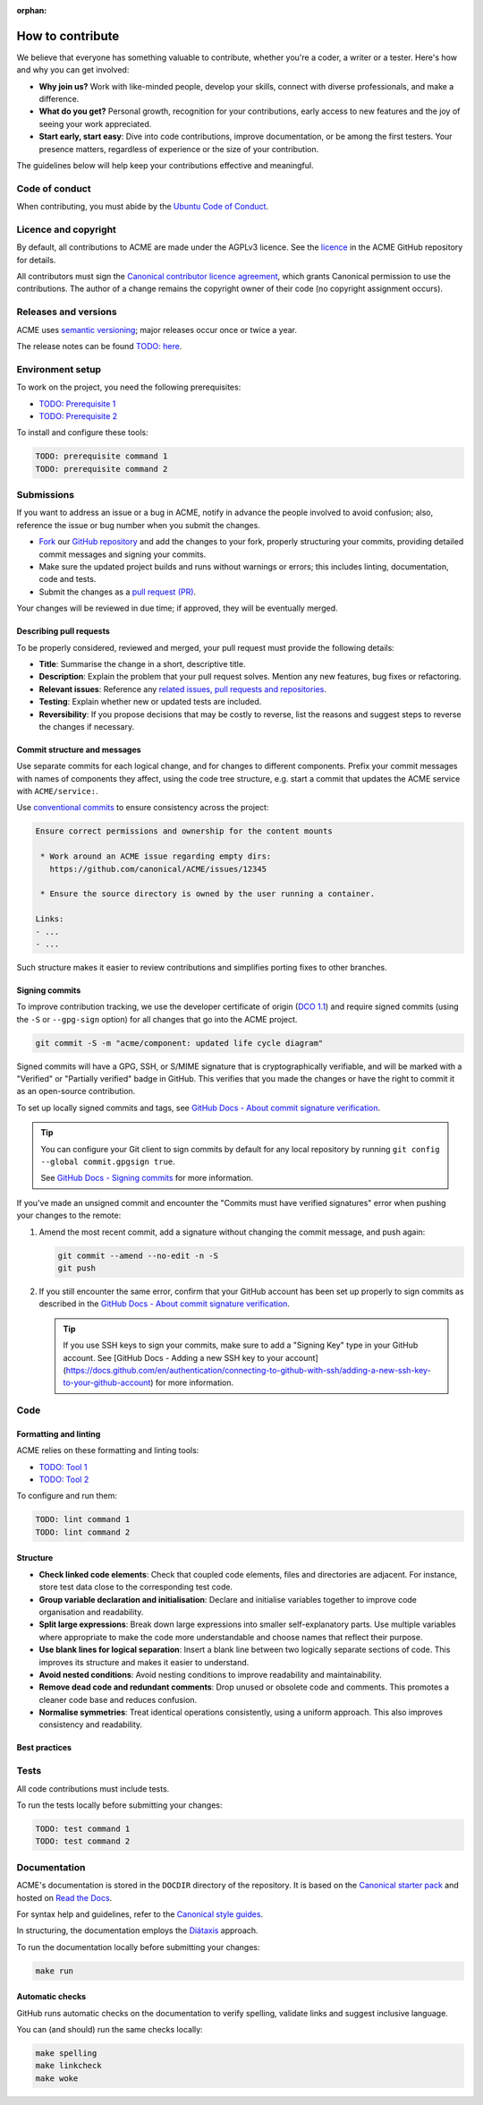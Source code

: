 :orphan:

.. TODO: Replace all mentions of ACME with your project name
.. TODO: Update all sections containing TODOs; make sure no TODOs are left


How to contribute
=================

We believe that everyone has something valuable to contribute,
whether you're a coder, a writer or a tester.
Here's how and why you can get involved:

- **Why join us?** Work with like-minded people, develop your skills,
  connect with diverse professionals, and make a difference.

- **What do you get?** Personal growth, recognition for your contributions,
  early access to new features and the joy of seeing your work appreciated.

- **Start early, start easy**: Dive into code contributions,
  improve documentation, or be among the first testers.
  Your presence matters,
  regardless of experience or the size of your contribution.


The guidelines below will help keep your contributions effective and meaningful.


Code of conduct
---------------

When contributing, you must abide by the
`Ubuntu Code of Conduct <https://ubuntu.com/community/ethos/code-of-conduct>`_.


Licence and copyright
---------------------

.. TODO: Update with your license details or drop if excessive

By default, all contributions to ACME are made under the AGPLv3 licence.
See the `licence <https://github.com/canonical/ACME/blob/main/COPYING>`_
in the ACME GitHub repository for details.

All contributors must sign the `Canonical contributor licence agreement
<https://ubuntu.com/legal/contributors>`_,
which grants Canonical permission to use the contributions.
The author of a change remains the copyright owner of their code
(no copyright assignment occurs).


Releases and versions
---------------------

.. TODO: Add your release and versioning details or drop if excessive

ACME uses `semantic versioning <https://semver.org/>`_;
major releases occur once or twice a year.

The release notes can be found `TODO: here <https://example.com>`_.


Environment setup
-----------------

.. TODO: Update with your prerequisites or drop if excessive

To work on the project, you need the following prerequisites:

- `TODO: Prerequisite 1 <http://example.com>`_
- `TODO: Prerequisite 2 <http://example.com>`_


To install and configure these tools:

.. code-block:: console

   TODO: prerequisite command 1
   TODO: prerequisite command 2


Submissions
-----------

.. TODO: Suggest your own PR process or drop if excessive

If you want to address an issue or a bug in ACME,
notify in advance the people involved to avoid confusion;
also, reference the issue or bug number when you submit the changes.

- `Fork
  <https://docs.github.com/en/pull-requests/collaborating-with-pull-requests/working-with-forks/about-forks>`_
  our `GitHub repository <https://github.com/canonical/ACME>`_
  and add the changes to your fork,
  properly structuring your commits,
  providing detailed commit messages
  and signing your commits.

- Make sure the updated project builds and runs without warnings or errors;
  this includes linting, documentation, code and tests.

- Submit the changes as a `pull request (PR)
  <https://docs.github.com/en/pull-requests/collaborating-with-pull-requests/proposing-changes-to-your-work-with-pull-requests/creating-a-pull-request-from-a-fork>`_.


Your changes will be reviewed in due time;
if approved, they will be eventually merged.


Describing pull requests
~~~~~~~~~~~~~~~~~~~~~~~~

.. TODO: Update with your own checklist or drop if excessive

To be properly considered, reviewed and merged,
your pull request must provide the following details:

- **Title**: Summarise the change in a short, descriptive title.

- **Description**: Explain the problem that your pull request solves.
  Mention any new features, bug fixes or refactoring.

- **Relevant issues**: Reference any
  `related issues, pull requests and repositories <https://docs.github.com/en/get-started/writing-on-github/working-with-advanced-formatting/autolinked-references-and-urls>`_.

- **Testing**: Explain whether new or updated tests are included.

- **Reversibility**: If you propose decisions that may be costly to reverse,
  list the reasons and suggest steps to reverse the changes if necessary.


Commit structure and messages
~~~~~~~~~~~~~~~~~~~~~~~~~~~~~

.. TODO: Update with your own guidelines or drop if excessive

Use separate commits for each logical change,
and for changes to different components.
Prefix your commit messages with names of components they affect,
using the code tree structure,
e.g. start a commit that updates the ACME service with ``ACME/service:``.

Use `conventional commits <https://www.conventionalcommits.org/>`_
to ensure consistency across the project:

.. code-block:: none

   Ensure correct permissions and ownership for the content mounts
    
    * Work around an ACME issue regarding empty dirs:
      https://github.com/canonical/ACME/issues/12345
    
    * Ensure the source directory is owned by the user running a container.

   Links:
   - ...
   - ...


Such structure makes it easier to review contributions
and simplifies porting fixes to other branches.


Signing commits
~~~~~~~~~~~~~~~

.. TODO: Update with your suggestions or drop if excessive

To improve contribution tracking, we use the developer certificate of origin
(`DCO 1.1 <https://developercertificate.org/>`_) and require signed commits
(using the ``-S`` or ``--gpg-sign`` option) for all changes that go into the
ACME project.

.. code-block:: none

   git commit -S -m "acme/component: updated life cycle diagram"

Signed commits will have a GPG, SSH, or S/MIME signature that is
cryptographically verifiable, and will be marked with a "Verified" or
"Partially verified" badge in GitHub. This verifies that you made the changes or
have the right to commit it as an open-source contribution.

To set up locally signed commits and tags, see `GitHub Docs - About commit
signature verification <https://docs.github.com/en/authentication/managing-commit-signature-verification/about-commit-signature-verification>`_.

.. tip::

   You can configure your Git client to sign commits by default for any local
   repository by running ``git config --global commit.gpgsign true``.

   See `GitHub Docs - Signing commits <https://docs.github.com/en/authentication/managing-commit-signature-verification/signing-commits>`_ for more information.

If you've made an unsigned commit and encounter the "Commits must have verified
signatures" error when pushing your changes to the remote:

1. Amend the most recent commit, add a signature without changing the commit
   message, and push again:

   .. code-block:: none

      git commit --amend --no-edit -n -S
      git push
#. If you still encounter the same error, confirm that your GitHub account has
   been set up properly to sign commits as described in the `GitHub Docs - About
   commit signature verification <https://docs.github.com/en/authentication/managing-commit-signature-verification/about-commit-signature-verification>`_.

   .. tip::

      If you use SSH keys to sign your commits, make sure to add a "Signing Key"
      type in your GitHub account. See
      [GitHub Docs - Adding a new SSH key to your account](https://docs.github.com/en/authentication/connecting-to-github-with-ssh/adding-a-new-ssh-key-to-your-github-account)
      for more information.

Code
----

Formatting and linting
~~~~~~~~~~~~~~~~~~~~~~

.. TODO: Update with your linting configuration setup or drop if excessive

ACME relies on these formatting and linting tools:

- `TODO: Tool 1 <http://example.com>`_
- `TODO: Tool 2 <http://example.com>`_


To configure and run them:

.. code-block:: console

   TODO: lint command 1
   TODO: lint command 2


Structure
~~~~~~~~~

- **Check linked code elements**:
  Check that coupled code elements, files and directories are adjacent.
  For instance, store test data close to the corresponding test code.

- **Group variable declaration and initialisation**:
  Declare and initialise variables together
  to improve code organisation and readability.

- **Split large expressions**:
  Break down large expressions
  into smaller self-explanatory parts.
  Use multiple variables where appropriate
  to make the code more understandable
  and choose names that reflect their purpose.

- **Use blank lines for logical separation**:
  Insert a blank line between two logically separate sections of code.
  This improves its structure and makes it easier to understand.

- **Avoid nested conditions**:
  Avoid nesting conditions to improve readability and maintainability.

- **Remove dead code and redundant comments**:
  Drop unused or obsolete code and comments.
  This promotes a cleaner code base and reduces confusion.

- **Normalise symmetries**:
  Treat identical operations consistently, using a uniform approach.
  This also improves consistency and readability.


Best practices
~~~~~~~~~~~~~~

.. TODO: Update with your best practices or drop if excessive


Tests
-----

.. TODO: Update with your testing framework details or drop if excessive

All code contributions must include tests.

To run the tests locally before submitting your changes:

.. code-block:: console

   TODO: test command 1
   TODO: test command 2


Documentation
-------------

ACME's documentation is stored in the ``DOCDIR`` directory of the repository.
It is based on the `Canonical starter pack
<https://canonical-starter-pack.readthedocs-hosted.com/latest/>`_
and hosted on `Read the Docs <https://about.readthedocs.com/>`_.

For syntax help and guidelines,
refer to the `Canonical style guides
<https://canonical-documentation-with-sphinx-and-readthedocscom.readthedocs-hosted.com/#style-guides>`_.

In structuring,
the documentation employs the `Diátaxis <https://diataxis.fr/>`_ approach.

To run the documentation locally before submitting your changes:

.. code-block:: console

   make run


Automatic checks
~~~~~~~~~~~~~~~~

GitHub runs automatic checks on the documentation
to verify spelling, validate links and suggest inclusive language.

You can (and should) run the same checks locally:

.. code-block:: console

   make spelling
   make linkcheck
   make woke
